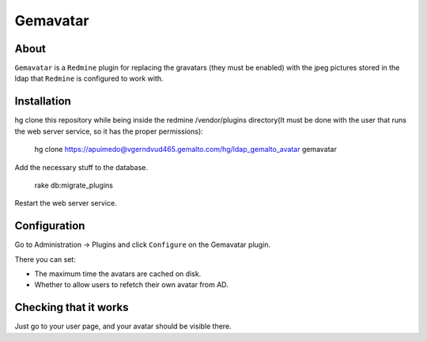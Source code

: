 ==========
Gemavatar
==========

About
-----

``Gemavatar`` is a ``Redmine`` plugin for replacing the gravatars (they must 
be enabled) with the jpeg pictures stored in the ldap that ``Redmine`` is 
configured to work with.

Installation
------------

hg clone this repository while being inside the redmine /vendor/plugins 
directory(It must be done with the user that runs the web server service, so 
it has the proper permissions):

    hg clone https://apuimedo@vgerndvud465.gemalto.com/hg/ldap_gemalto_avatar gemavatar

Add the necessary stuff to the database.

    rake db:migrate_plugins

Restart the web server service.

Configuration
-------------

Go to Administration -> Plugins and click ``Configure`` on the Gemavatar
plugin.

There you can set:

- The maximum time the avatars are cached on disk.
- Whether to allow users to refetch their own avatar from AD.


Checking that it works
----------------------

Just go to your user page, and your avatar should be visible there.
